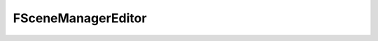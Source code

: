 
.. _api_scenemanagereditor:

FSceneManagerEditor
===================

.. doxygenfile:: Core/ecs/SceneManagerEditor.h
   :project: C++ Sphinx Doxygen Breathe

